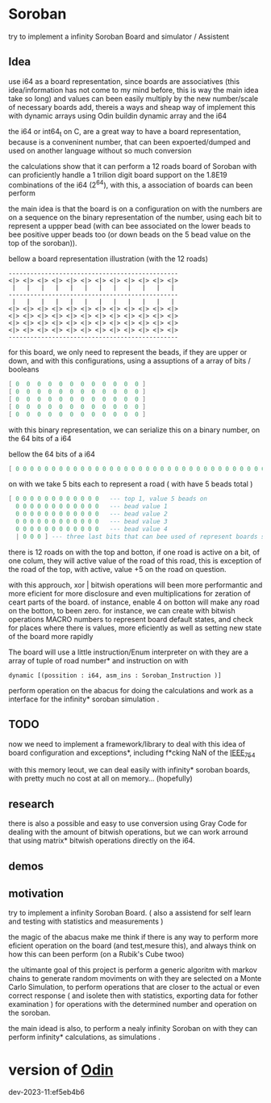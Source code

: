 
* Soroban

try to implement a infinity Soroban Board and simulator / Assistent

** Idea

use i64 as a board representation, since boards are associatives (this idea/information has not come to my mind before, this is way the main idea take so long) and values can been easily multiply by the new number/scale of necessary boards add, thereis a ways and sheap way of implement this with dynamic arrays using Odin buildin dynamic array and the i64

the i64 or int64_t on C, are a great way to have a board representation, because is a conveninent number, that can been expoerted/dumped and used on another language without so much conversion

the calculations show that it can perform a 12 roads board of Soroban with can proficiently handle a 1 trilion digit board support on the 1.8E19 combinations of the i64 (2^64), with this, a association of boards can been perform

the main idea is that the board is on a configuration on with the numbers are on a sequence on the binary representation of the number, using each bit to represent a uppper bead (with can bee associated on the lower beads to bee positive upper beads too (or down beads on the 5 bead value on the top of the soroban)).

bellow a board representation illustration (with the 12 roads)

#+begin_src text
-----------------------------------------------
<|> <|> <|> <|> <|> <|> <|> <|> <|> <|> <|> <|>
 |   |   |   |   |   |   |   |   |   |   |   |
-----------------------------------------------
 |   |   |   |   |   |   |   |   |   |   |   |
<|> <|> <|> <|> <|> <|> <|> <|> <|> <|> <|> <|>
<|> <|> <|> <|> <|> <|> <|> <|> <|> <|> <|> <|>
<|> <|> <|> <|> <|> <|> <|> <|> <|> <|> <|> <|>
<|> <|> <|> <|> <|> <|> <|> <|> <|> <|> <|> <|>
-----------------------------------------------
#+end_src

for this board, we only need to represent the beads, if they are upper or down, and with this configurations, using a assuptions of a array of bits / booleans

#+begin_src lua
[ 0  0  0  0  0  0  0  0  0  0  0  0 ]
[ 0  0  0  0  0  0  0  0  0  0  0  0 ]
[ 0  0  0  0  0  0  0  0  0  0  0  0 ]
[ 0  0  0  0  0  0  0  0  0  0  0  0 ]
[ 0  0  0  0  0  0  0  0  0  0  0  0 ]
#+end_src

with this binary representation, we can serialize this on a binary number, on the 64 bits of a i64

bellow the 64 bits of a i64

#+begin_src lua
[ 0 0 0 0 0 0 0 0 0 0 0 0 0 0 0 0 0 0 0 0 0 0 0 0 0 0 0 0 0 0 0 0 0 0 0 0 0 0 0 0 0 0 0 0 0 0 0 0 0 0 0 0 0 0 0 0 0 0 0 0 0 0 0 ]
#+end_src

on with we take 5 bits each to represent a road ( with have 5 beads total )

#+begin_src lua
[ 0 0 0 0 0 0 0 0 0 0 0 0   --- top 1, value 5 beads on
  0 0 0 0 0 0 0 0 0 0 0 0   --- bead value 1
  0 0 0 0 0 0 0 0 0 0 0 0   --- bead value 2
  0 0 0 0 0 0 0 0 0 0 0 0   --- bead value 3
  0 0 0 0 0 0 0 0 0 0 0 0   --- bead value 4
  | 0 0 0 ] --- three last bits that can bee used of represent boards states, if necessary
#+end_src

there is 12 roads on with the top and botton, if one road is active on a bit, of one colum, they will active value of the road of this road, this is exception of the road of the top, with active, value +5 on the road on question.

with this approuch, xor | bitwish operations will been more performantic and more eficient for more disclosure and even multiplications for zeration of ceart parts of the board. of instance, enable 4 on botton will make any road on the botton, to been zero. for instance, we can create with bitwish operations MACRO numbers to represent board default states, and check for places where there is values, more eficiently as well as setting new state of the board more rapidly

The board will use a little instruction/Enum interpreter on with they are a array of tuple of road number* and instruction on with

#+begin_src odin
dynamic [(possition : i64, asm_ins : Soroban_Instruction )]
#+end_src

perform operation on the abacus for doing the calculations and work as a interface for the infinity* soroban simulation .

** TODO

now we need to implement a framework/library to deal with this idea of board configuration and exceptions*, including f*cking NaN of the [[https://en.wikipedia.org/wiki/IEEE_754][IEEE_754]]

with this memory leout, we can deal easily with infinity* soroban boards, with pretty much no cost at all on memory... (hopefully)

** research

there is also a possible and easy to use conversion using Gray Code for dealing with the amount of bitwish operations, but we can work arround that using matrix* bitwish operations directly on the i64.

** demos



** motivation

try to implement a infinity Soroban Board. ( also a assistend for self learn and testing with statistics and measurements )

the magic of the abacus make me think if there is any way to perform more eficient operation on the board (and test,mesure this), and always think on how this can been perform (on a Rubik's Cube twoo)

the ultimante goal of this project is perform a generic algoritm with markov chains to generate random moviments on with they are selected on a Monte Carlo Simulation, to perform operations that are closer to the actual or even correct response ( and isolete then with statistics, exporting data for fother examination ) for operations with the determined number and operation on the soroban.

the main idead is also, to perform a nealy infinity Soroban on with they can perform infinity* calculations, as simulations .


* version of [[https://github.com/odin-lang/odin][Odin]]

dev-2023-11:ef5eb4b6
